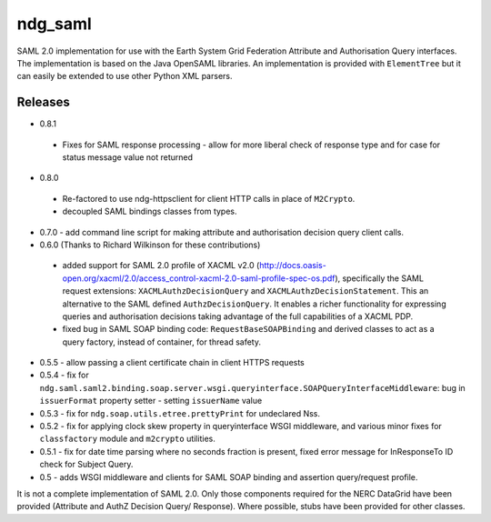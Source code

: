 ndg_saml
========
SAML 2.0 implementation for use with the Earth System Grid Federation Attribute 
and Authorisation Query interfaces.  The implementation is based on the Java 
OpenSAML libraries.  An implementation is provided with ``ElementTree`` but it can 
easily be extended to use other Python XML parsers.

Releases
--------
* 0.8.1
 * Fixes for SAML response processing - allow for more liberal check of response type
   and for case for status message value not returned

* 0.8.0
 * Re-factored to use ndg-httpsclient for client HTTP calls in place of ``M2Crypto``.
 * decoupled SAML bindings classes from types.

* 0.7.0 - add command line script for making attribute and authorisation decision query client calls.
        
* 0.6.0 (Thanks to Richard Wilkinson for these contributions)
 * added support for SAML 2.0 profile of XACML v2.0 (http://docs.oasis-open.org/xacml/2.0/access_control-xacml-2.0-saml-profile-spec-os.pdf),
   specifically the SAML request extensions: ``XACMLAuthzDecisionQuery`` and 
   ``XACMLAuthzDecisionStatement``.  This an alternative to the SAML defined
   ``AuthzDecisionQuery``.  It enables a richer functionality for expressing
   queries and authorisation decisions taking advantage of the full
   capabilities of a XACML PDP.
 * fixed bug in SAML SOAP binding code: ``RequestBaseSOAPBinding`` and derived 
   classes to act as a query factory, instead of container, for thread 
   safety.
      
* 0.5.5 - allow passing a client certificate chain in client HTTPS requests

* 0.5.4 - fix for ``ndg.saml.saml2.binding.soap.server.wsgi.queryinterface.SOAPQueryInterfaceMiddleware``: bug in ``issuerFormat`` property setter - setting ``issuerName`` value

* 0.5.3 - fix for ``ndg.soap.utils.etree.prettyPrint`` for undeclared Nss.

* 0.5.2 - fix for applying clock skew property in queryinterface WSGI middleware, and various minor fixes for ``classfactory`` module and ``m2crypto`` utilities.

* 0.5.1 - fix for date time parsing where no seconds fraction is present, fixed error message for InResponseTo ID check for Subject Query.

* 0.5 - adds WSGI middleware and clients for SAML SOAP binding and assertion query/request profile.

It is not a complete implementation of SAML 2.0.  Only those components required
for the NERC DataGrid have been provided (Attribute and AuthZ Decision Query/
Response).  Where possible, stubs have been provided for other classes.

